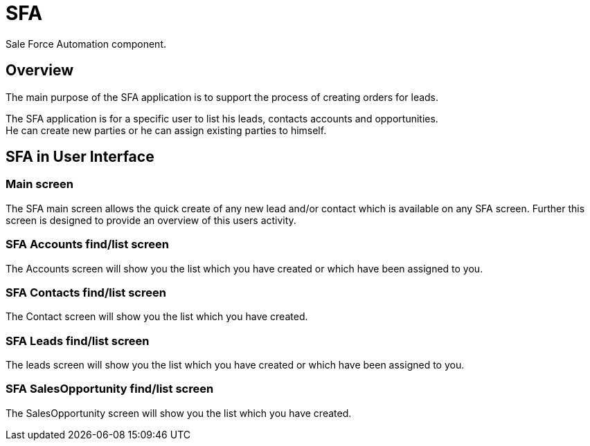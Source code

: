 ////
Licensed to the Apache Software Foundation (ASF) under one
or more contributor license agreements.  See the NOTICE file
distributed with this work for additional information
regarding copyright ownership.  The ASF licenses this file
to you under the Apache License, Version 2.0 (the
"License"); you may not use this file except in compliance
with the License.  You may obtain a copy of the License at

http://www.apache.org/licenses/LICENSE-2.0

Unless required by applicable law or agreed to in writing,
software distributed under the License is distributed on an
"AS IS" BASIS, WITHOUT WARRANTIES OR CONDITIONS OF ANY
KIND, either express or implied.  See the License for the
specific language governing permissions and limitations
under the License.
////
= SFA

Sale Force Automation component.

== Overview
The main purpose of the SFA application is to support the process of creating orders for leads.

The SFA application is for a specific user to list his leads, contacts accounts and opportunities. +
He can create new parties or he can assign existing parties to himself.

== SFA in User Interface

=== Main screen
The SFA main screen allows the quick create of any new lead and/or contact which is available on any SFA screen.
Further this screen is designed to provide an overview of this users activity.

=== SFA Accounts find/list screen
The Accounts screen will show you the list which you have created or which have been assigned to you.

=== SFA Contacts find/list screen
The Contact screen will show you the list which you have created.

=== SFA Leads find/list screen
The leads screen will show you the list which you have created or which have been assigned to you.

=== SFA SalesOpportunity find/list screen
The SalesOpportunity screen will show you the list which you have created.
